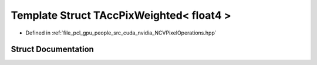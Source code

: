 .. _exhale_struct_struct_t_acc_pix_weighted_3_01float4_01_4:

Template Struct TAccPixWeighted< float4 >
=========================================

- Defined in :ref:`file_pcl_gpu_people_src_cuda_nvidia_NCVPixelOperations.hpp`


Struct Documentation
--------------------


.. doxygenstruct:: TAccPixWeighted< float4 >
   :members:
   :protected-members:
   :undoc-members: